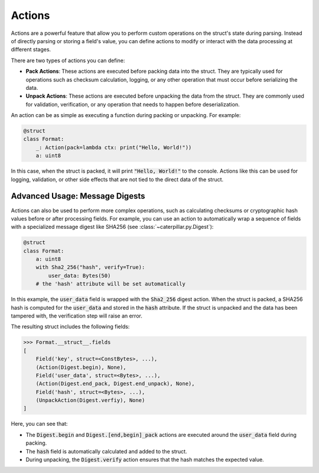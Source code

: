 .. _tutorial-advanced-actions:

Actions
=======

Actions are a powerful feature that allow you to perform custom operations on
the struct's state during parsing. Instead of directly parsing or storing a
field's value, you can define actions to modify or interact with the data
processing at different stages.

There are two types of actions you can define:

- **Pack Actions**: These actions are executed before packing data into the struct. They are typically used for operations such as checksum calculation, logging, or any other operation that must occur before serializing the data.
- **Unpack Actions**: These actions are executed before unpacking the data from the struct. They are commonly used for validation, verification, or any operation that needs to happen before deserialization.

An action can be as simple as executing a function during packing or unpacking.
For example:

.. code-block:: python

    @struct
    class Format:
        _: Action(pack=lambda ctx: print("Hello, World!"))
        a: uint8

In this case, when the struct is packed, it will print :code:`"Hello, World!"` to the
console. Actions like this can be used for logging, validation, or other side
effects that are not tied to the direct data of the struct.

Advanced Usage: Message Digests
^^^^^^^^^^^^^^^^^^^^^^^^^^^^^^^

Actions can also be used to perform more complex operations, such as calculating
checksums or cryptographic hash values before or after processing fields. For
example, you can use an action to automatically wrap a sequence of fields with a
specialized message digest like SHA256 (see :class:`~caterpillar.py.Digest`):

.. code-block:: python

    @struct
    class Format:
        a: uint8
        with Sha2_256("hash", verify=True):
            user_data: Bytes(50)
        # the 'hash' attribute will be set automatically

In this example, the :code:`user_data` field is wrapped with the :code:`Sha2_256` digest action.
When the struct is packed, a SHA256 hash is computed for the :code:`user_data` and stored
in the :code:`hash` attribute. If the struct is unpacked and the data has been tampered
with, the verification step will raise an error.

The resulting struct includes the following fields:

.. code-block:: python

    >>> Format.__struct__.fields
    [
        Field('key', struct=<ConstBytes>, ...),
        (Action(Digest.begin), None),
        Field('user_data', struct=<Bytes>, ...),
        (Action(Digest.end_pack, Digest.end_unpack), None),
        Field('hash', struct=<Bytes>, ...),
        (UnpackAction(Digest.verfiy), None)
    ]

Here, you can see that:

- The :code:`Digest.begin` and :code:`Digest.[end,begin]_pack` actions are executed around the :code:`user_data` field during packing.
- The :code:`hash` field is automatically calculated and added to the struct.
- During unpacking, the :code:`Digest.verify` action ensures that the hash matches the expected value.

